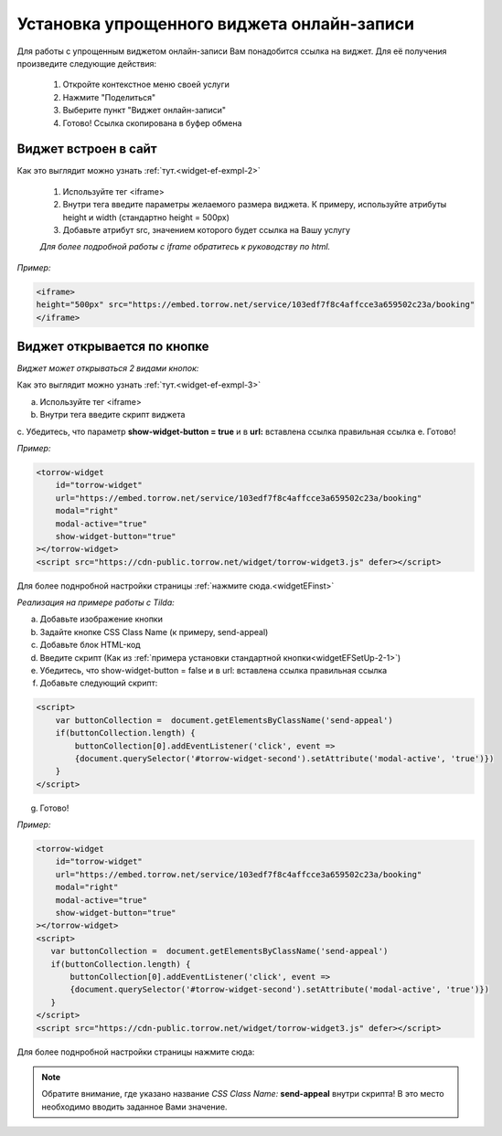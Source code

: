 .. _widgetEFsetUp::

Установка упрощенного виджета онлайн-записи
-------------------------------------------

Для работы с упрощенным виджетом онлайн-записи Вам понадобится ссылка на виджет. Для её получения произведите следующие действия:

     1. Откройте контекстное меню своей услуги
     2. Нажмите "Поделиться"
     3. Выберите пункт "Виджет онлайн-записи"
     4. Готово! Ссылка скопирована в буфер обмена

.. _widgetEFSetUp-1-1::
Виджет встроен в сайт
~~~~~~~~~~~~~~~~~~~~~

Как это выглядит можно узнать :ref:`тут.<widget-ef-exmpl-2>`

     #. Используйте тег <iframe>
     #. Внутри тега введите параметры желаемого размера виджета. К примеру, используйте атрибуты height и width (стандартно height = 500px)
     #. Добавьте атрибут src, значением которого будет ссылка на Вашу услугу
 
     *Для более подробной работы с iframe обратитесь к руководству по html.*

*Пример:*

.. code-block::

    <iframe> 
    height="500px" src="https://embed.torrow.net/service/103edf7f8c4affcce3a659502c23a/booking"
    </iframe>


Виджет открывается по кнопке
~~~~~~~~~~~~~~~~~~~~~~~~~~~~

*Виджет может открываться 2 видами кнопок:*

Как это выглядит можно узнать :ref:`тут.<widget-ef-exmpl-3>`

.. _widgetEFSetUp-2-1::

    1. Стандартная кнопка Torrow

a. Используйте тег <iframe>
b. Внутри тега введите скрипт виджета
c. Убедитесь, что параметр **show-widget-button = true** и в **url:** вставлена ссылка правильная ссылка
e. Готово!

*Пример:*

.. code-block:: 

     <torrow-widget
         id="torrow-widget"
         url="https://embed.torrow.net/service/103edf7f8c4affcce3a659502c23a/booking"
         modal="right"
         modal-active="true"
         show-widget-button="true"
     ></torrow-widget>
     <script src="https://cdn-public.torrow.net/widget/torrow-widget3.js" defer></script>
    

Для более  поднробной настройки страницы :ref:`нажмите сюда.<widgetEFinst>`

.. _widgetEFSetUp-2-2::

    2. Выбранная Вами кнопка на сайте

*Реализация на примере работы с Tilda:*

a. Добавьте изображение кнопки
b. Задайте кнопке CSS Class Name (к примеру, send-appeal) 
c. Добавьте блок HTML-код
d. Введите скрипт (Как из :ref:`примера установки стандартной кнопки<widgetEFSetUp-2-1>`)
e. Убедитесь, что show-widget-button = false и в url: вставлена ссылка правильная ссылка
f. Добавьте следующий скрипт:

.. code-block:: 
    
    <script>
        var buttonCollection =  document.getElementsByClassName('send-appeal')
        if(buttonCollection.length) {
            buttonCollection[0].addEventListener('click', event => 
            {document.querySelector('#torrow-widget-second').setAttribute('modal-active', 'true')})
        }
    </script>

g. Готово!

*Пример:* 

.. code-block:: 

     <torrow-widget
         id="torrow-widget"
         url="https://embed.torrow.net/service/103edf7f8c4affcce3a659502c23a/booking"
         modal="right"
         modal-active="true"
         show-widget-button="true"
     ></torrow-widget>
     <script>
        var buttonCollection =  document.getElementsByClassName('send-appeal')
        if(buttonCollection.length) {
            buttonCollection[0].addEventListener('click', event => 
            {document.querySelector('#torrow-widget-second').setAttribute('modal-active', 'true')})
        }
     </script>     
     <script src="https://cdn-public.torrow.net/widget/torrow-widget3.js" defer></script>

Для более  поднробной настройки страницы нажмите сюда:

.. note:: Обратите внимание, где указано название *CSS Class Name:* **send-appeal** внутри скрипта! В это место необходимо вводить заданное Вами значение.


